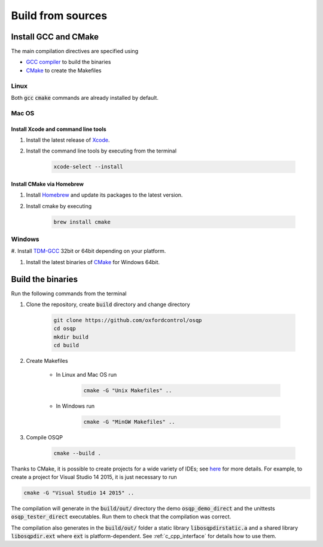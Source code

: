 .. _build_from_sources:


Build from sources
==================

Install GCC and CMake
----------------------

The main compilation directives are specified using

- `GCC compiler <https://gcc.gnu.org/>`_ to build the binaries
- `CMake <https://cmake.org/>`__ to create the Makefiles


Linux
^^^^^
Both :code:`gcc` :code:`cmake` commands are already installed by default.

Mac OS
^^^^^^

Install Xcode and command line tools
""""""""""""""""""""""""""""""""""""

#. Install the latest release of `Xcode <https://developer.apple.com/download/>`_.

#. Install the command line tools by executing from the terminal

    .. code:: bash

        xcode-select --install

Install CMake via Homebrew
"""""""""""""""""""""""""""

#. Install `Homebrew <https://brew.sh/>`_ and update its packages to the latest version.

#. Install cmake by executing

    .. code:: bash

        brew install cmake


Windows
^^^^^^^
#. Install `TDM-GCC <http://tdm-gcc.tdragon.net/download>`_ 32bit or 64bit depending
on your platform.

#. Install the latest binaries of `CMake <https://cmake.org/download/#latest>`__ for Windows 64bit.



Build the binaries
------------------

Run the following commands from the terminal

#. Clone the repository, create :code:`build` directory and change directory

    .. code:: bash

       git clone https://github.com/oxfordcontrol/osqp
       cd osqp
       mkdir build
       cd build


#. Create Makefiles

    - In Linux and Mac OS run

        .. code:: bash

            cmake -G "Unix Makefiles" ..

    - In Windows run

        .. code:: bash

            cmake -G "MinGW Makefiles" ..


#. Compile OSQP

    .. code:: bash

       cmake --build .


Thanks to CMake, it is possible to create projects for a wide variety of IDEs; see `here <https://cmake.org/cmake/help/latest/manual/cmake-generators.7.html>`_ for more details. For example, to create a project for Visual Studio 14 2015, it is just necessary to run

.. code:: bash

   cmake -G "Visual Studio 14 2015" ..


The compilation will generate in the :code:`build/out/` directory the demo :code:`osqp_demo_direct` and the unittests :code:`osqp_tester_direct` executables. Run them to check that the compilation was correct.

The compilation also generates in the :code:`build/out/` folder a static library :code:`libosqpdirstatic.a` and a shared library :code:`libosqpdir.ext` where :code:`ext` is platform-dependent. See :ref:`c_cpp_interface` for details how to use them.
